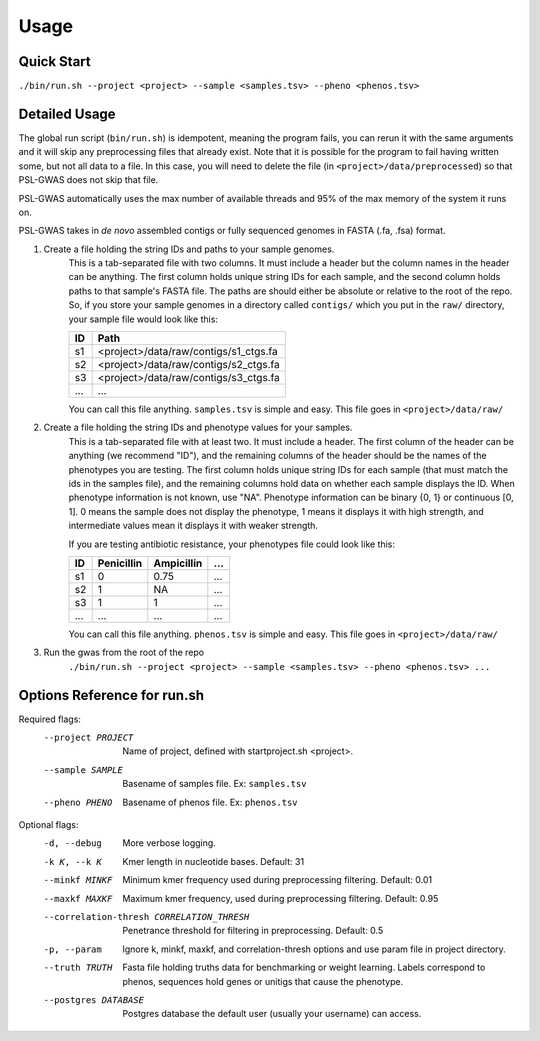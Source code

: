Usage
#####

Quick Start
===========

``./bin/run.sh --project <project> --sample <samples.tsv> --pheno <phenos.tsv>``

Detailed Usage
==============

The global run script (``bin/run.sh``) is idempotent, meaning the program fails,
you can rerun it with the same arguments and it will skip any preprocessing
files that already exist. Note that it is possible for the program to fail
having written some, but not all data to a file. In this case, you will need
to delete the file (in ``<project>/data/preprocessed``) so that PSL-GWAS
does not skip that file.

PSL-GWAS automatically uses the max number of available threads and 95% of the max
memory of the system it runs on.

PSL-GWAS takes in *de novo* assembled contigs or fully sequenced genomes
in FASTA (.fa, .fsa) format.

#. Create a file holding the string IDs and paths to your sample genomes.
    This is a tab-separated file with two columns. It must include a header but
    the column names in the header can be anything. The first column holds
    unique string IDs for each sample, and the second column holds paths
    to that sample's FASTA file. The paths are should either be absolute or
    relative to the root of the repo. So, if you store your sample genomes
    in a directory called ``contigs/`` which you put in the ``raw/`` directory,
    your sample file would look like this:

    =====   =====  
    ID      Path      
    =====   =====  
    s1      <project>/data/raw/contigs/s1_ctgs.fa
    s2      <project>/data/raw/contigs/s2_ctgs.fa 
    s3      <project>/data/raw/contigs/s3_ctgs.fa
    ...     ...
    =====   =====

    You can call this file anything. ``samples.tsv`` is simple and easy.
    This file goes in ``<project>/data/raw/``


#. Create a file holding the string IDs and phenotype values for your samples.
    This is a tab-separated file with at least two. It must include a header.
    The first column of the header can be anything (we recommend "ID"), and the
    remaining columns of the header should be the names of the phenotypes
    you are testing.
    The first column holds unique string IDs for each sample (that must
    match the ids in the samples file), and the remaining columns hold
    data on whether each sample displays the ID. When phenotype information
    is not known, use "NA". Phenotype information can be binary {0, 1}
    or continuous [0, 1]. 0 means the sample does not display the phenotype,
    1 means it displays it with high strength, and intermediate values mean
    it displays it with weaker strength.

    If you are testing antibiotic resistance, your phenotypes file could look
    like this:

    =====   ==========  ==========  ===
    ID      Penicillin  Ampicillin  ...
    =====   ==========  ==========  ===
    s1      0           0.75        ...
    s2      1           NA          ...
    s3      1           1           ...
    ...     ...         ...         ...
    =====   ==========  ==========  ===

    You can call this file anything. ``phenos.tsv`` is simple and easy.
    This file goes in ``<project>/data/raw/``

#. Run the gwas from the root of the repo
    ``./bin/run.sh --project <project> --sample <samples.tsv> --pheno <phenos.tsv> ...``

Options Reference for run.sh
============================

Required flags:
    --project PROJECT     Name of project, defined with startproject.sh <project>.
    --sample SAMPLE       Basename of samples file. Ex: ``samples.tsv``
    --pheno PHENO         Basename of phenos file. Ex: ``phenos.tsv``
      
Optional flags:
    -d, --debug           More verbose logging.
    -k K, --k K           Kmer length in nucleotide bases. Default: 31
    --minkf MINKF         Minimum kmer frequency used during preprocessing filtering. Default: 0.01
    --maxkf MAXKF         Maximum kmer frequency, used during preprocessing filtering. Default: 0.95
    --correlation-thresh CORRELATION_THRESH
                          Penetrance threshold for filtering in preprocessing. Default: 0.5
    -p, --param           Ignore k, minkf, maxkf, and correlation-thresh options
                            and use param file in project directory.
    --truth TRUTH         Fasta file holding truths data for benchmarking or weight learning.
                          Labels correspond to phenos, sequences hold genes or
                          unitigs that cause the phenotype.
    --postgres DATABASE   Postgres database the default user (usually your username) can access.    

